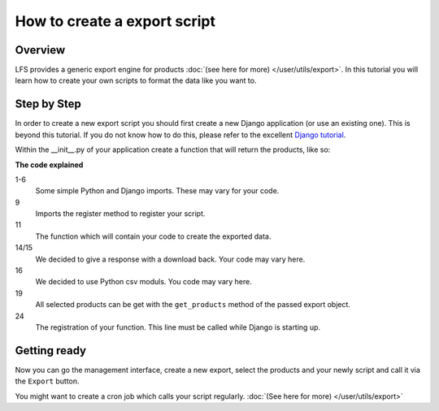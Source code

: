 How to create a export script
=============================

Overview
--------

LFS provides a generic export engine for products :doc:`(see here for more)
</user/utils/export>`. In this tutorial you will learn how to create your own 
scripts to format the data like you want to.

Step by Step
------------

In order to create a new export script you should first create a new Django
application (or use an existing one). This is beyond this tutorial. If you do
not know how to do this, please refer to the excellent
`Django tutorial <http://docs.djangoproject.com/en/dev/intro/tutorial01/>`_.

Within the __init__.py of your application create a function that will return
the products, like so:

.. code-block:: python
    :linenos:

    # python imports
    import csv

    # django imports
    from django.http import HttpResponse
    from django.core.mail import send_mail

    # lfs imports
    from lfs.export.utils import register

    def export(request, export):
        """Export method for acme.com
        """
        response = HttpResponse(mimetype="text/csv")
        response["Content-Disposition"] = "attachment; filename=acme.txt"

        writer = csv.writer(response, delimiter=";", quotechar='"', quoting=csv.QUOTE_ALL)

        for product in export.get_products():
            writer.writerow(product.id, product.get_name())

        return response

    register(export, "acme.com")

**The code explained**

1-6
    Some simple Python and Django imports. These may vary for your code.

9
    Imports the register method to register your script.

11
    The function which will contain your code to create the exported data.

14/15
    We decided to give a response with a download back. Your code may vary here.

16
    We decided to use Python csv moduls. You code may vary here.

19
    All selected products can be get with the ``get_products`` method of the
    passed export object.

24
    The registration of your function. This line must be called while Django
    is starting up.


Getting ready
-------------

Now you can go the management interface, create a new export, select the
products and your newly script and call it via the ``Export`` button.

You might want to create a cron job which calls your script regularly.
:doc:`(See here for more) </user/utils/export>`
